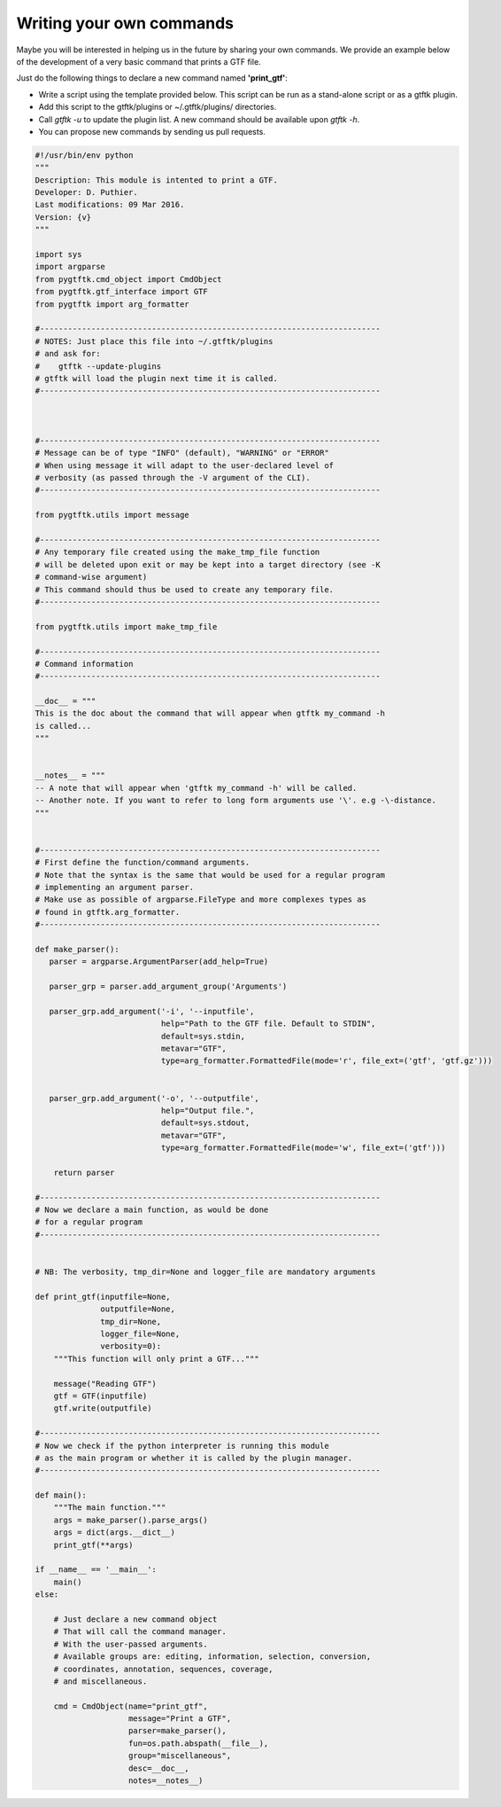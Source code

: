 Writing your own commands
=============================


Maybe you will be interested in helping us in the future by sharing your own commands. We provide an example below of the development of a very basic command that prints a GTF file.

Just do the following things to declare a new command named **'print_gtf'**:

- Write a script using the template provided below. This script can be run as a stand-alone script or as a gtftk plugin.
- Add this script to the gtftk/plugins or ~/.gtftk/plugins/ directories.
- Call *gtftk -u* to update the plugin list. A new command should be available upon *gtftk -h*.
- You can propose new commands by sending us pull requests.


.. code-block:: python

   #!/usr/bin/env python
   """
   Description: This module is intented to print a GTF.
   Developer: D. Puthier.
   Last modifications: 09 Mar 2016.
   Version: {v}
   """
   
   import sys
   import argparse
   from pygtftk.cmd_object import CmdObject
   from pygtftk.gtf_interface import GTF
   from pygtftk import arg_formatter

   #-------------------------------------------------------------------------
   # NOTES: Just place this file into ~/.gtftk/plugins
   # and ask for: 
   #    gtftk --update-plugins
   # gtftk will load the plugin next time it is called.
   #-------------------------------------------------------------------------
   
      
   
   #-------------------------------------------------------------------------
   # Message can be of type "INFO" (default), "WARNING" or "ERROR"
   # When using message it will adapt to the user-declared level of
   # verbosity (as passed through the -V argument of the CLI).
   #-------------------------------------------------------------------------
   
   from pygtftk.utils import message

   #-------------------------------------------------------------------------
   # Any temporary file created using the make_tmp_file function
   # will be deleted upon exit or may be kept into a target directory (see -K
   # command-wise argument)
   # This command should thus be used to create any temporary file.
   #-------------------------------------------------------------------------
   
   from pygtftk.utils import make_tmp_file
    
   #-------------------------------------------------------------------------
   # Command information
   #-------------------------------------------------------------------------
   
   __doc__ = """
   This is the doc about the command that will appear when gtftk my_command -h 
   is called...
   """
   
   
   __notes__ = """
   -- A note that will appear when 'gtftk my_command -h' will be called.
   -- Another note. If you want to refer to long form arguments use '\'. e.g -\-distance.
   """
   
   
   #-------------------------------------------------------------------------
   # First define the function/command arguments.
   # Note that the syntax is the same that would be used for a regular program
   # implementing an argument parser.
   # Make use as possible of argparse.FileType and more complexes types as
   # found in gtftk.arg_formatter.
   #-------------------------------------------------------------------------
   
   def make_parser():
      parser = argparse.ArgumentParser(add_help=True)
   
      parser_grp = parser.add_argument_group('Arguments')
   
      parser_grp.add_argument('-i', '--inputfile',
                              help="Path to the GTF file. Default to STDIN",
                              default=sys.stdin,
                              metavar="GTF",
                              type=arg_formatter.FormattedFile(mode='r', file_ext=('gtf', 'gtf.gz')))
         
            
      parser_grp.add_argument('-o', '--outputfile',
                              help="Output file.",
                              default=sys.stdout,
                              metavar="GTF",
                              type=arg_formatter.FormattedFile(mode='w', file_ext=('gtf')))
         
       return parser
   
   #-------------------------------------------------------------------------
   # Now we declare a main function, as would be done
   # for a regular program
   #-------------------------------------------------------------------------
   
   
   # NB: The verbosity, tmp_dir=None and logger_file are mandatory arguments
   
   def print_gtf(inputfile=None,
                 outputfile=None,
                 tmp_dir=None,
                 logger_file=None,
                 verbosity=0):
       """This function will only print a GTF..."""
   
       message("Reading GTF")
       gtf = GTF(inputfile)
       gtf.write(outputfile)
   
   #-------------------------------------------------------------------------
   # Now we check if the python interpreter is running this module
   # as the main program or whether it is called by the plugin manager.
   #-------------------------------------------------------------------------
   
   def main():
       """The main function."""
       args = make_parser().parse_args()
       args = dict(args.__dict__)
       print_gtf(**args)
       
   if __name__ == '__main__':
       main()   
   else:
   
       # Just declare a new command object
       # That will call the command manager.
       # With the user-passed arguments.
       # Available groups are: editing, information, selection, conversion, 
       # coordinates, annotation, sequences, coverage,
       # and miscellaneous.
   
       cmd = CmdObject(name="print_gtf",
                       message="Print a GTF",
                       parser=make_parser(),
                       fun=os.path.abspath(__file__),
                       group="miscellaneous",
                       desc=__doc__,
                       notes=__notes__)




    

